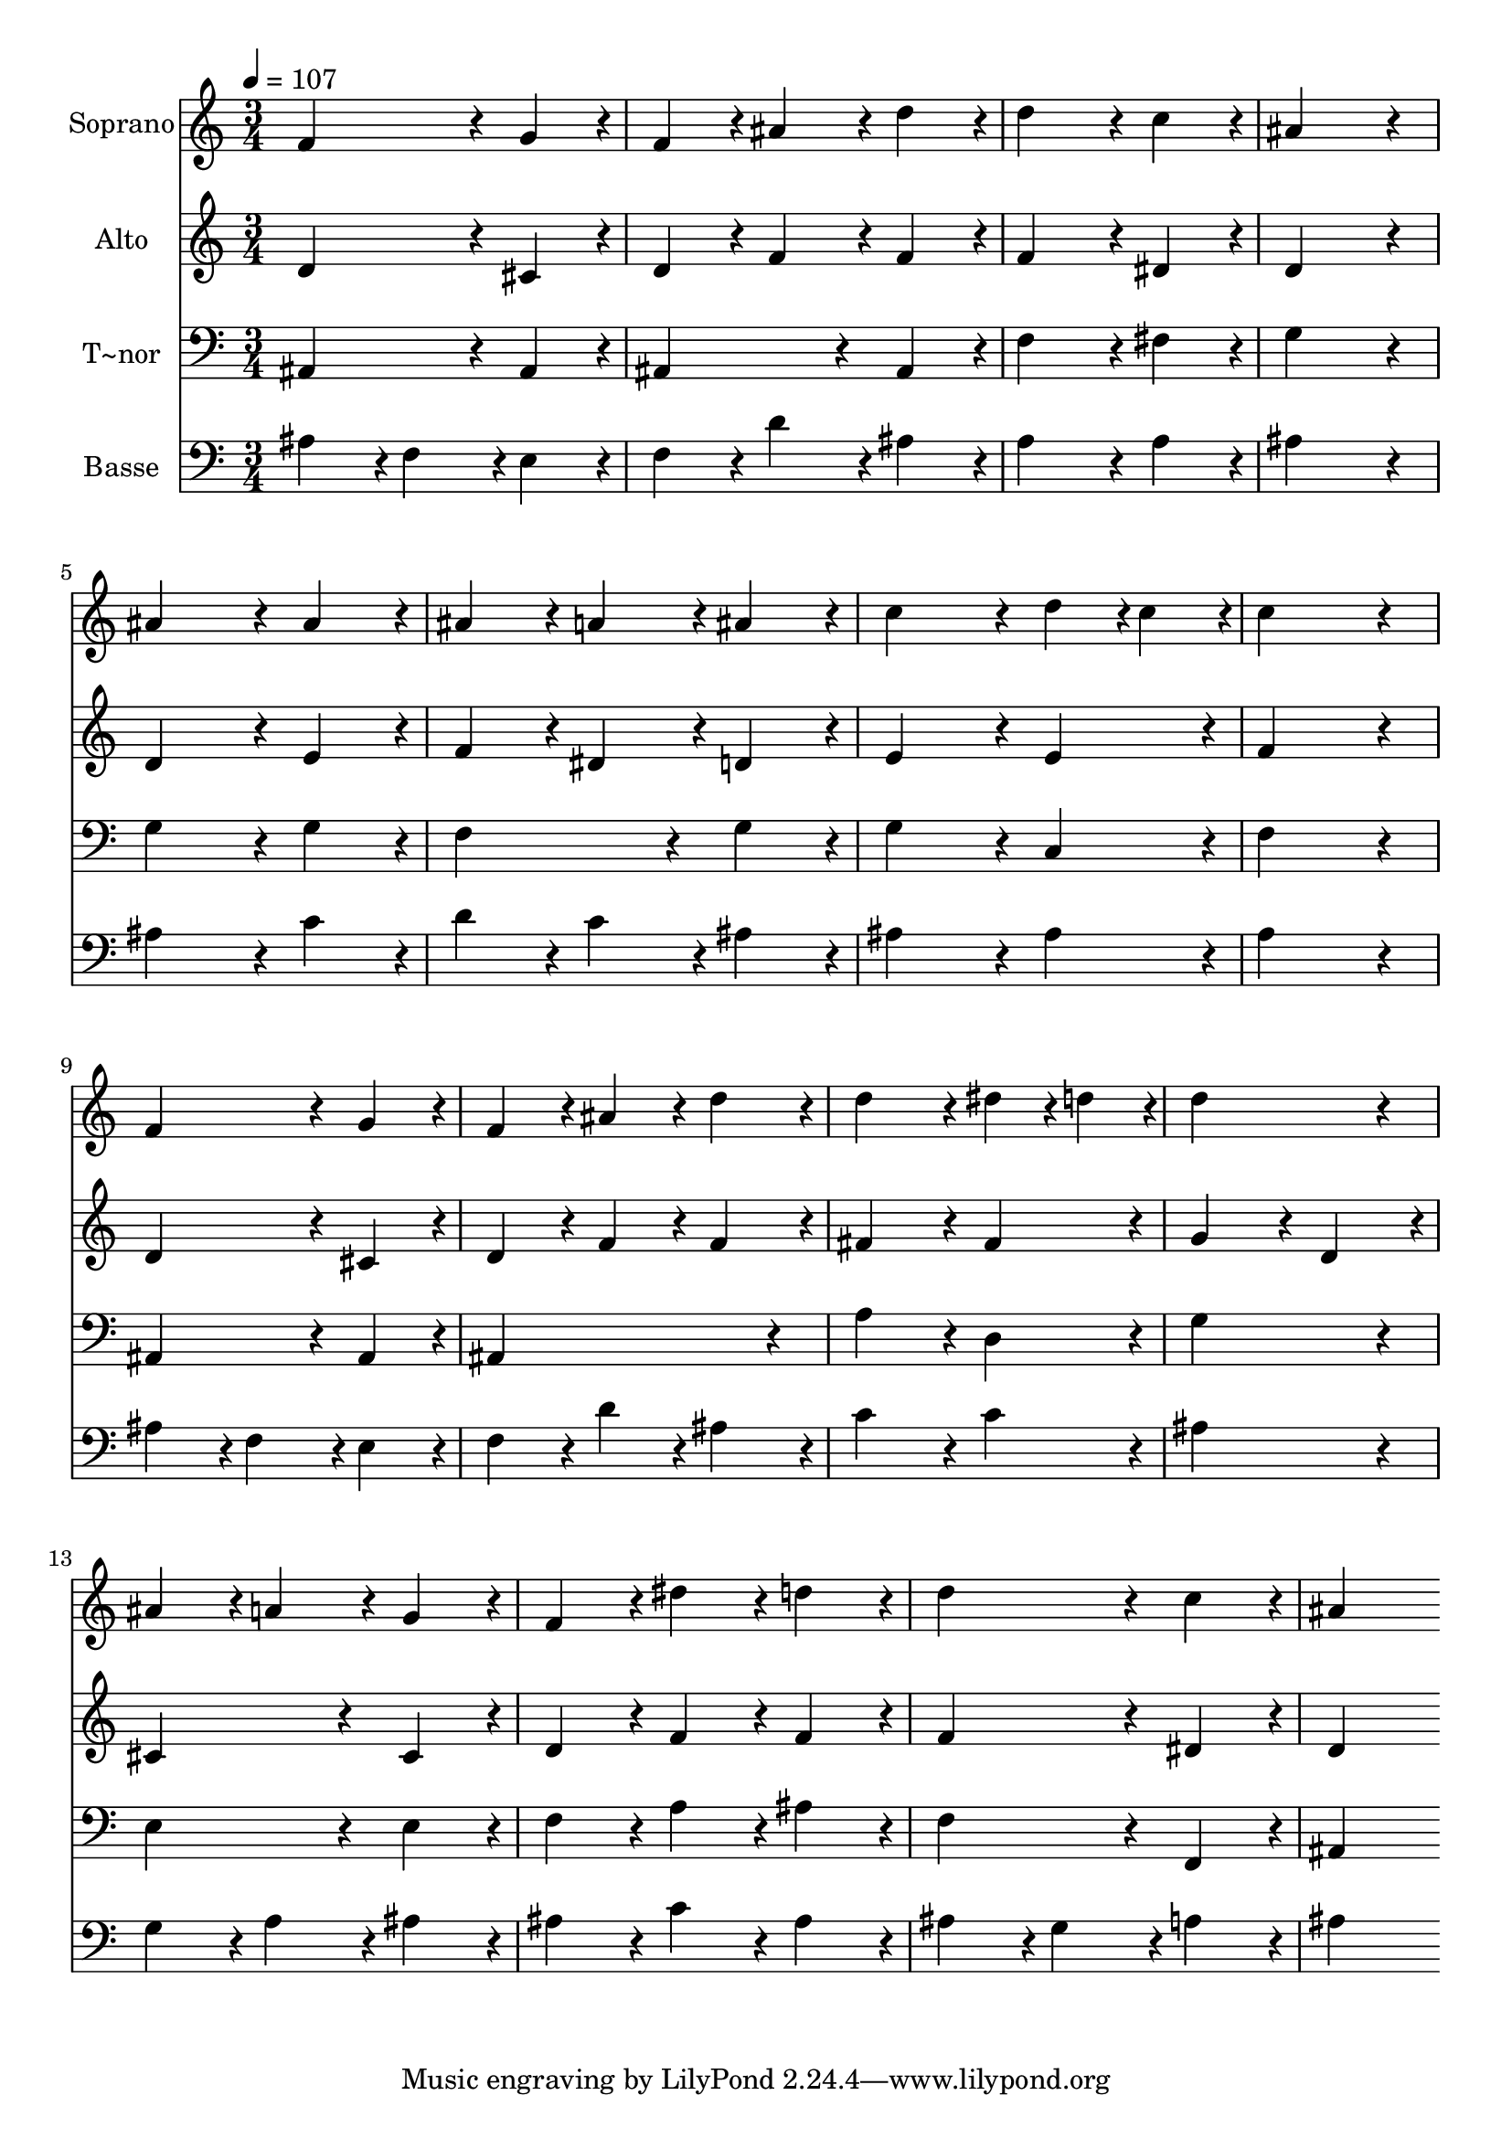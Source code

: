 % Lily was here -- automatically converted by c:/Program Files (x86)/LilyPond/usr/bin/midi2ly.py from output/127.mid
\version "2.14.0"

\layout {
  \context {
    \Voice
    \remove "Note_heads_engraver"
    \consists "Completion_heads_engraver"
    \remove "Rest_engraver"
    \consists "Completion_rest_engraver"
  }
}

trackAchannelA = {
  
  \time 3/4 
  
  \tempo 4 = 107 
  
}

trackA = <<
  \context Voice = voiceA \trackAchannelA
>>


trackBchannelA = {
  
  \set Staff.instrumentName = "Soprano"
  
  \time 3/4 
  
  \tempo 4 = 107 
  
}

trackBchannelB = \relative c {
  f'4*172/96 r4*20/96 g4*86/96 r4*10/96 
  | % 2
  f4*86/96 r4*10/96 ais4*86/96 r4*10/96 d4*86/96 r4*10/96 
  | % 3
  d4*172/96 r4*20/96 c4*86/96 r4*10/96 
  | % 4
  ais4*259/96 r4*29/96 
  | % 5
  ais4*172/96 r4*20/96 ais4*86/96 r4*10/96 
  | % 6
  ais4*86/96 r4*10/96 a4*86/96 r4*10/96 ais4*86/96 r4*10/96 
  | % 7
  c4*172/96 r4*20/96 d4*43/96 r4*5/96 c4*43/96 r4*5/96 
  | % 8
  c4*259/96 r4*29/96 
  | % 9
  f,4*172/96 r4*20/96 g4*86/96 r4*10/96 
  | % 10
  f4*86/96 r4*10/96 ais4*86/96 r4*10/96 d4*86/96 r4*10/96 
  | % 11
  d4*172/96 r4*20/96 dis4*43/96 r4*5/96 d4*43/96 r4*5/96 
  | % 12
  d4*259/96 r4*29/96 
  | % 13
  ais4*86/96 r4*10/96 a4*86/96 r4*10/96 g4*86/96 r4*10/96 
  | % 14
  f4*86/96 r4*10/96 dis'4*86/96 r4*10/96 d4*86/96 r4*10/96 
  | % 15
  d4*172/96 r4*20/96 c4*86/96 r4*10/96 
  | % 16
  ais4*259/96 
}

trackB = <<
  \context Voice = voiceA \trackBchannelA
  \context Voice = voiceB \trackBchannelB
>>


trackCchannelA = {
  
  \set Staff.instrumentName = "Alto"
  
  \time 3/4 
  
  \tempo 4 = 107 
  
}

trackCchannelB = \relative c {
  d'4*172/96 r4*20/96 cis4*86/96 r4*10/96 
  | % 2
  d4*86/96 r4*10/96 f4*86/96 r4*10/96 f4*86/96 r4*10/96 
  | % 3
  f4*172/96 r4*20/96 dis4*86/96 r4*10/96 
  | % 4
  d4*259/96 r4*29/96 
  | % 5
  d4*172/96 r4*20/96 e4*86/96 r4*10/96 
  | % 6
  f4*86/96 r4*10/96 dis4*86/96 r4*10/96 d4*86/96 r4*10/96 
  | % 7
  e4*172/96 r4*20/96 e4*86/96 r4*10/96 
  | % 8
  f4*259/96 r4*29/96 
  | % 9
  d4*172/96 r4*20/96 cis4*86/96 r4*10/96 
  | % 10
  d4*86/96 r4*10/96 f4*86/96 r4*10/96 f4*86/96 r4*10/96 
  | % 11
  fis4*172/96 r4*20/96 fis4*86/96 r4*10/96 
  | % 12
  g4*172/96 r4*20/96 d4*86/96 r4*10/96 
  | % 13
  cis4*172/96 r4*20/96 cis4*86/96 r4*10/96 
  | % 14
  d4*86/96 r4*10/96 f4*86/96 r4*10/96 f4*86/96 r4*10/96 
  | % 15
  f4*172/96 r4*20/96 dis4*86/96 r4*10/96 
  | % 16
  d4*259/96 
}

trackC = <<
  \context Voice = voiceA \trackCchannelA
  \context Voice = voiceB \trackCchannelB
>>


trackDchannelA = {
  
  \set Staff.instrumentName = "T~nor"
  
  \time 3/4 
  
  \tempo 4 = 107 
  
}

trackDchannelB = \relative c {
  ais4*172/96 r4*20/96 ais4*86/96 r4*10/96 
  | % 2
  ais4*172/96 r4*20/96 ais4*86/96 r4*10/96 
  | % 3
  f'4*172/96 r4*20/96 fis4*86/96 r4*10/96 
  | % 4
  g4*259/96 r4*29/96 
  | % 5
  g4*172/96 r4*20/96 g4*86/96 r4*10/96 
  | % 6
  f4*172/96 r4*20/96 g4*86/96 r4*10/96 
  | % 7
  g4*172/96 r4*20/96 c,4*86/96 r4*10/96 
  | % 8
  f4*259/96 r4*29/96 
  | % 9
  ais,4*172/96 r4*20/96 ais4*86/96 r4*10/96 
  | % 10
  ais4*259/96 r4*29/96 
  | % 11
  a'4*172/96 r4*20/96 d,4*86/96 r4*10/96 
  | % 12
  g4*259/96 r4*29/96 
  | % 13
  e4*172/96 r4*20/96 e4*86/96 r4*10/96 
  | % 14
  f4*86/96 r4*10/96 a4*86/96 r4*10/96 ais4*86/96 r4*10/96 
  | % 15
  f4*172/96 r4*20/96 f,4*86/96 r4*10/96 
  | % 16
  ais4*259/96 
}

trackD = <<

  \clef bass
  
  \context Voice = voiceA \trackDchannelA
  \context Voice = voiceB \trackDchannelB
>>


trackEchannelA = {
  
  \set Staff.instrumentName = "Basse"
  
  \time 3/4 
  
  \tempo 4 = 107 
  
}

trackEchannelB = \relative c {
  ais'4*86/96 r4*10/96 f4*86/96 r4*10/96 e4*86/96 r4*10/96 
  | % 2
  f4*86/96 r4*10/96 d'4*86/96 r4*10/96 ais4*86/96 r4*10/96 
  | % 3
  a4*172/96 r4*20/96 a4*86/96 r4*10/96 
  | % 4
  ais4*259/96 r4*29/96 
  | % 5
  ais4*172/96 r4*20/96 c4*86/96 r4*10/96 
  | % 6
  d4*86/96 r4*10/96 c4*86/96 r4*10/96 ais4*86/96 r4*10/96 
  | % 7
  ais4*172/96 r4*20/96 ais4*86/96 r4*10/96 
  | % 8
  a4*259/96 r4*29/96 
  | % 9
  ais4*86/96 r4*10/96 f4*86/96 r4*10/96 e4*86/96 r4*10/96 
  | % 10
  f4*86/96 r4*10/96 d'4*86/96 r4*10/96 ais4*86/96 r4*10/96 
  | % 11
  c4*172/96 r4*20/96 c4*86/96 r4*10/96 
  | % 12
  ais4*259/96 r4*29/96 
  | % 13
  g4*86/96 r4*10/96 a4*86/96 r4*10/96 ais4*86/96 r4*10/96 
  | % 14
  ais4*86/96 r4*10/96 c4*86/96 r4*10/96 ais4*86/96 r4*10/96 
  | % 15
  ais4*86/96 r4*10/96 g4*86/96 r4*10/96 a4*86/96 r4*10/96 
  | % 16
  ais4*259/96 
}

trackE = <<

  \clef bass
  
  \context Voice = voiceA \trackEchannelA
  \context Voice = voiceB \trackEchannelB
>>


\score {
  <<
    \context Staff=trackB \trackA
    \context Staff=trackB \trackB
    \context Staff=trackC \trackA
    \context Staff=trackC \trackC
    \context Staff=trackD \trackA
    \context Staff=trackD \trackD
    \context Staff=trackE \trackA
    \context Staff=trackE \trackE
  >>
  \layout {}
  \midi {}
}
